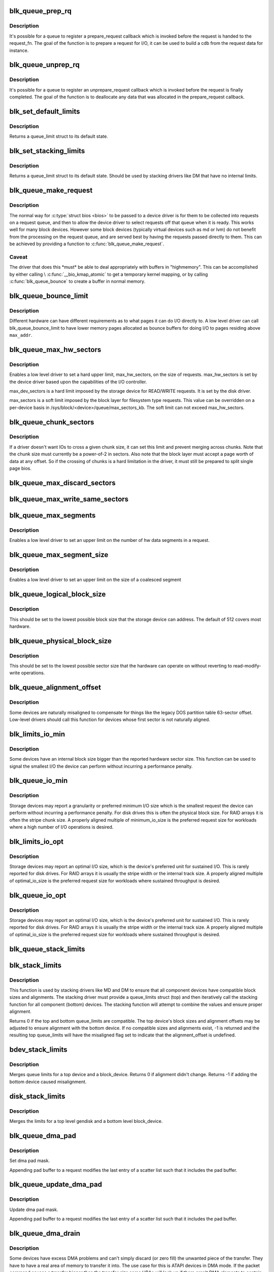 .. -*- coding: utf-8; mode: rst -*-
.. src-file: block/blk-settings.c

.. _`blk_queue_prep_rq`:

blk_queue_prep_rq
=================

.. c:function:: void blk_queue_prep_rq(struct request_queue *q, prep_rq_fn *pfn)

    set a prepare_request function for queue

    :param struct request_queue \*q:
        queue

    :param prep_rq_fn \*pfn:
        prepare_request function

.. _`blk_queue_prep_rq.description`:

Description
-----------

It's possible for a queue to register a prepare_request callback which
is invoked before the request is handed to the request_fn. The goal of
the function is to prepare a request for I/O, it can be used to build a
cdb from the request data for instance.

.. _`blk_queue_unprep_rq`:

blk_queue_unprep_rq
===================

.. c:function:: void blk_queue_unprep_rq(struct request_queue *q, unprep_rq_fn *ufn)

    set an unprepare_request function for queue

    :param struct request_queue \*q:
        queue

    :param unprep_rq_fn \*ufn:
        unprepare_request function

.. _`blk_queue_unprep_rq.description`:

Description
-----------

It's possible for a queue to register an unprepare_request callback
which is invoked before the request is finally completed. The goal
of the function is to deallocate any data that was allocated in the
prepare_request callback.

.. _`blk_set_default_limits`:

blk_set_default_limits
======================

.. c:function:: void blk_set_default_limits(struct queue_limits *lim)

    reset limits to default values

    :param struct queue_limits \*lim:
        the queue_limits structure to reset

.. _`blk_set_default_limits.description`:

Description
-----------

Returns a queue_limit struct to its default state.

.. _`blk_set_stacking_limits`:

blk_set_stacking_limits
=======================

.. c:function:: void blk_set_stacking_limits(struct queue_limits *lim)

    set default limits for stacking devices

    :param struct queue_limits \*lim:
        the queue_limits structure to reset

.. _`blk_set_stacking_limits.description`:

Description
-----------

Returns a queue_limit struct to its default state. Should be used
by stacking drivers like DM that have no internal limits.

.. _`blk_queue_make_request`:

blk_queue_make_request
======================

.. c:function:: void blk_queue_make_request(struct request_queue *q, make_request_fn *mfn)

    define an alternate make_request function for a device

    :param struct request_queue \*q:
        the request queue for the device to be affected

    :param make_request_fn \*mfn:
        the alternate make_request function

.. _`blk_queue_make_request.description`:

Description
-----------

The normal way for \ :c:type:`struct bios <bios>`\  to be passed to a device
driver is for them to be collected into requests on a request
queue, and then to allow the device driver to select requests
off that queue when it is ready.  This works well for many block
devices. However some block devices (typically virtual devices
such as md or lvm) do not benefit from the processing on the
request queue, and are served best by having the requests passed
directly to them.  This can be achieved by providing a function
to \ :c:func:`blk_queue_make_request`\ .

.. _`blk_queue_make_request.caveat`:

Caveat
------

The driver that does this \*must\* be able to deal appropriately
with buffers in "highmemory". This can be accomplished by either calling
\\ :c:func:`__bio_kmap_atomic`\  to get a temporary kernel mapping, or by calling
\ :c:func:`blk_queue_bounce`\  to create a buffer in normal memory.

.. _`blk_queue_bounce_limit`:

blk_queue_bounce_limit
======================

.. c:function:: void blk_queue_bounce_limit(struct request_queue *q, u64 max_addr)

    set bounce buffer limit for queue

    :param struct request_queue \*q:
        the request queue for the device

    :param u64 max_addr:
        the maximum address the device can handle

.. _`blk_queue_bounce_limit.description`:

Description
-----------

Different hardware can have different requirements as to what pages
it can do I/O directly to. A low level driver can call
blk_queue_bounce_limit to have lower memory pages allocated as bounce
buffers for doing I/O to pages residing above \ ``max_addr``\ .

.. _`blk_queue_max_hw_sectors`:

blk_queue_max_hw_sectors
========================

.. c:function:: void blk_queue_max_hw_sectors(struct request_queue *q, unsigned int max_hw_sectors)

    set max sectors for a request for this queue

    :param struct request_queue \*q:
        the request queue for the device

    :param unsigned int max_hw_sectors:
        max hardware sectors in the usual 512b unit

.. _`blk_queue_max_hw_sectors.description`:

Description
-----------

Enables a low level driver to set a hard upper limit,
max_hw_sectors, on the size of requests.  max_hw_sectors is set by
the device driver based upon the capabilities of the I/O
controller.

max_dev_sectors is a hard limit imposed by the storage device for
READ/WRITE requests. It is set by the disk driver.

max_sectors is a soft limit imposed by the block layer for
filesystem type requests.  This value can be overridden on a
per-device basis in /sys/block/<device>/queue/max_sectors_kb.
The soft limit can not exceed max_hw_sectors.

.. _`blk_queue_chunk_sectors`:

blk_queue_chunk_sectors
=======================

.. c:function:: void blk_queue_chunk_sectors(struct request_queue *q, unsigned int chunk_sectors)

    set size of the chunk for this queue

    :param struct request_queue \*q:
        the request queue for the device

    :param unsigned int chunk_sectors:
        chunk sectors in the usual 512b unit

.. _`blk_queue_chunk_sectors.description`:

Description
-----------

If a driver doesn't want IOs to cross a given chunk size, it can set
this limit and prevent merging across chunks. Note that the chunk size
must currently be a power-of-2 in sectors. Also note that the block
layer must accept a page worth of data at any offset. So if the
crossing of chunks is a hard limitation in the driver, it must still be
prepared to split single page bios.

.. _`blk_queue_max_discard_sectors`:

blk_queue_max_discard_sectors
=============================

.. c:function:: void blk_queue_max_discard_sectors(struct request_queue *q, unsigned int max_discard_sectors)

    set max sectors for a single discard

    :param struct request_queue \*q:
        the request queue for the device

    :param unsigned int max_discard_sectors:
        maximum number of sectors to discard

.. _`blk_queue_max_write_same_sectors`:

blk_queue_max_write_same_sectors
================================

.. c:function:: void blk_queue_max_write_same_sectors(struct request_queue *q, unsigned int max_write_same_sectors)

    set max sectors for a single write same

    :param struct request_queue \*q:
        the request queue for the device

    :param unsigned int max_write_same_sectors:
        maximum number of sectors to write per command

.. _`blk_queue_max_segments`:

blk_queue_max_segments
======================

.. c:function:: void blk_queue_max_segments(struct request_queue *q, unsigned short max_segments)

    set max hw segments for a request for this queue

    :param struct request_queue \*q:
        the request queue for the device

    :param unsigned short max_segments:
        max number of segments

.. _`blk_queue_max_segments.description`:

Description
-----------

Enables a low level driver to set an upper limit on the number of
hw data segments in a request.

.. _`blk_queue_max_segment_size`:

blk_queue_max_segment_size
==========================

.. c:function:: void blk_queue_max_segment_size(struct request_queue *q, unsigned int max_size)

    set max segment size for blk_rq_map_sg

    :param struct request_queue \*q:
        the request queue for the device

    :param unsigned int max_size:
        max size of segment in bytes

.. _`blk_queue_max_segment_size.description`:

Description
-----------

Enables a low level driver to set an upper limit on the size of a
coalesced segment

.. _`blk_queue_logical_block_size`:

blk_queue_logical_block_size
============================

.. c:function:: void blk_queue_logical_block_size(struct request_queue *q, unsigned short size)

    set logical block size for the queue

    :param struct request_queue \*q:
        the request queue for the device

    :param unsigned short size:
        the logical block size, in bytes

.. _`blk_queue_logical_block_size.description`:

Description
-----------

This should be set to the lowest possible block size that the
storage device can address.  The default of 512 covers most
hardware.

.. _`blk_queue_physical_block_size`:

blk_queue_physical_block_size
=============================

.. c:function:: void blk_queue_physical_block_size(struct request_queue *q, unsigned int size)

    set physical block size for the queue

    :param struct request_queue \*q:
        the request queue for the device

    :param unsigned int size:
        the physical block size, in bytes

.. _`blk_queue_physical_block_size.description`:

Description
-----------

This should be set to the lowest possible sector size that the
hardware can operate on without reverting to read-modify-write
operations.

.. _`blk_queue_alignment_offset`:

blk_queue_alignment_offset
==========================

.. c:function:: void blk_queue_alignment_offset(struct request_queue *q, unsigned int offset)

    set physical block alignment offset

    :param struct request_queue \*q:
        the request queue for the device

    :param unsigned int offset:
        alignment offset in bytes

.. _`blk_queue_alignment_offset.description`:

Description
-----------

Some devices are naturally misaligned to compensate for things like
the legacy DOS partition table 63-sector offset.  Low-level drivers
should call this function for devices whose first sector is not
naturally aligned.

.. _`blk_limits_io_min`:

blk_limits_io_min
=================

.. c:function:: void blk_limits_io_min(struct queue_limits *limits, unsigned int min)

    set minimum request size for a device

    :param struct queue_limits \*limits:
        the queue limits

    :param unsigned int min:
        smallest I/O size in bytes

.. _`blk_limits_io_min.description`:

Description
-----------

Some devices have an internal block size bigger than the reported
hardware sector size.  This function can be used to signal the
smallest I/O the device can perform without incurring a performance
penalty.

.. _`blk_queue_io_min`:

blk_queue_io_min
================

.. c:function:: void blk_queue_io_min(struct request_queue *q, unsigned int min)

    set minimum request size for the queue

    :param struct request_queue \*q:
        the request queue for the device

    :param unsigned int min:
        smallest I/O size in bytes

.. _`blk_queue_io_min.description`:

Description
-----------

Storage devices may report a granularity or preferred minimum I/O
size which is the smallest request the device can perform without
incurring a performance penalty.  For disk drives this is often the
physical block size.  For RAID arrays it is often the stripe chunk
size.  A properly aligned multiple of minimum_io_size is the
preferred request size for workloads where a high number of I/O
operations is desired.

.. _`blk_limits_io_opt`:

blk_limits_io_opt
=================

.. c:function:: void blk_limits_io_opt(struct queue_limits *limits, unsigned int opt)

    set optimal request size for a device

    :param struct queue_limits \*limits:
        the queue limits

    :param unsigned int opt:
        smallest I/O size in bytes

.. _`blk_limits_io_opt.description`:

Description
-----------

Storage devices may report an optimal I/O size, which is the
device's preferred unit for sustained I/O.  This is rarely reported
for disk drives.  For RAID arrays it is usually the stripe width or
the internal track size.  A properly aligned multiple of
optimal_io_size is the preferred request size for workloads where
sustained throughput is desired.

.. _`blk_queue_io_opt`:

blk_queue_io_opt
================

.. c:function:: void blk_queue_io_opt(struct request_queue *q, unsigned int opt)

    set optimal request size for the queue

    :param struct request_queue \*q:
        the request queue for the device

    :param unsigned int opt:
        optimal request size in bytes

.. _`blk_queue_io_opt.description`:

Description
-----------

Storage devices may report an optimal I/O size, which is the
device's preferred unit for sustained I/O.  This is rarely reported
for disk drives.  For RAID arrays it is usually the stripe width or
the internal track size.  A properly aligned multiple of
optimal_io_size is the preferred request size for workloads where
sustained throughput is desired.

.. _`blk_queue_stack_limits`:

blk_queue_stack_limits
======================

.. c:function:: void blk_queue_stack_limits(struct request_queue *t, struct request_queue *b)

    inherit underlying queue limits for stacked drivers

    :param struct request_queue \*t:
        the stacking driver (top)

    :param struct request_queue \*b:
        the underlying device (bottom)

.. _`blk_stack_limits`:

blk_stack_limits
================

.. c:function:: int blk_stack_limits(struct queue_limits *t, struct queue_limits *b, sector_t start)

    adjust queue_limits for stacked devices

    :param struct queue_limits \*t:
        the stacking driver limits (top device)

    :param struct queue_limits \*b:
        the underlying queue limits (bottom, component device)

    :param sector_t start:
        first data sector within component device

.. _`blk_stack_limits.description`:

Description
-----------

This function is used by stacking drivers like MD and DM to ensure
that all component devices have compatible block sizes and
alignments.  The stacking driver must provide a queue_limits
struct (top) and then iteratively call the stacking function for
all component (bottom) devices.  The stacking function will
attempt to combine the values and ensure proper alignment.

Returns 0 if the top and bottom queue_limits are compatible.  The
top device's block sizes and alignment offsets may be adjusted to
ensure alignment with the bottom device. If no compatible sizes
and alignments exist, -1 is returned and the resulting top
queue_limits will have the misaligned flag set to indicate that
the alignment_offset is undefined.

.. _`bdev_stack_limits`:

bdev_stack_limits
=================

.. c:function:: int bdev_stack_limits(struct queue_limits *t, struct block_device *bdev, sector_t start)

    adjust queue limits for stacked drivers

    :param struct queue_limits \*t:
        the stacking driver limits (top device)

    :param struct block_device \*bdev:
        the component block_device (bottom)

    :param sector_t start:
        first data sector within component device

.. _`bdev_stack_limits.description`:

Description
-----------

Merges queue limits for a top device and a block_device.  Returns
0 if alignment didn't change.  Returns -1 if adding the bottom
device caused misalignment.

.. _`disk_stack_limits`:

disk_stack_limits
=================

.. c:function:: void disk_stack_limits(struct gendisk *disk, struct block_device *bdev, sector_t offset)

    adjust queue limits for stacked drivers

    :param struct gendisk \*disk:
        MD/DM gendisk (top)

    :param struct block_device \*bdev:
        the underlying block device (bottom)

    :param sector_t offset:
        offset to beginning of data within component device

.. _`disk_stack_limits.description`:

Description
-----------

Merges the limits for a top level gendisk and a bottom level
block_device.

.. _`blk_queue_dma_pad`:

blk_queue_dma_pad
=================

.. c:function:: void blk_queue_dma_pad(struct request_queue *q, unsigned int mask)

    set pad mask

    :param struct request_queue \*q:
        the request queue for the device

    :param unsigned int mask:
        pad mask

.. _`blk_queue_dma_pad.description`:

Description
-----------

Set dma pad mask.

Appending pad buffer to a request modifies the last entry of a
scatter list such that it includes the pad buffer.

.. _`blk_queue_update_dma_pad`:

blk_queue_update_dma_pad
========================

.. c:function:: void blk_queue_update_dma_pad(struct request_queue *q, unsigned int mask)

    update pad mask

    :param struct request_queue \*q:
        the request queue for the device

    :param unsigned int mask:
        pad mask

.. _`blk_queue_update_dma_pad.description`:

Description
-----------

Update dma pad mask.

Appending pad buffer to a request modifies the last entry of a
scatter list such that it includes the pad buffer.

.. _`blk_queue_dma_drain`:

blk_queue_dma_drain
===================

.. c:function:: int blk_queue_dma_drain(struct request_queue *q, dma_drain_needed_fn *dma_drain_needed, void *buf, unsigned int size)

    Set up a drain buffer for excess dma.

    :param struct request_queue \*q:
        the request queue for the device

    :param dma_drain_needed_fn \*dma_drain_needed:
        fn which returns non-zero if drain is necessary

    :param void \*buf:
        physically contiguous buffer

    :param unsigned int size:
        size of the buffer in bytes

.. _`blk_queue_dma_drain.description`:

Description
-----------

Some devices have excess DMA problems and can't simply discard (or
zero fill) the unwanted piece of the transfer.  They have to have a
real area of memory to transfer it into.  The use case for this is
ATAPI devices in DMA mode.  If the packet command causes a transfer
bigger than the transfer size some HBAs will lock up if there
aren't DMA elements to contain the excess transfer.  What this API
does is adjust the queue so that the buf is always appended
silently to the scatterlist.

.. _`blk_queue_dma_drain.note`:

Note
----

This routine adjusts max_hw_segments to make room for appending
the drain buffer.  If you call \ :c:func:`blk_queue_max_segments`\  after calling
this routine, you must set the limit to one fewer than your device
can support otherwise there won't be room for the drain buffer.

.. _`blk_queue_segment_boundary`:

blk_queue_segment_boundary
==========================

.. c:function:: void blk_queue_segment_boundary(struct request_queue *q, unsigned long mask)

    set boundary rules for segment merging

    :param struct request_queue \*q:
        the request queue for the device

    :param unsigned long mask:
        the memory boundary mask

.. _`blk_queue_virt_boundary`:

blk_queue_virt_boundary
=======================

.. c:function:: void blk_queue_virt_boundary(struct request_queue *q, unsigned long mask)

    set boundary rules for bio merging

    :param struct request_queue \*q:
        the request queue for the device

    :param unsigned long mask:
        the memory boundary mask

.. _`blk_queue_dma_alignment`:

blk_queue_dma_alignment
=======================

.. c:function:: void blk_queue_dma_alignment(struct request_queue *q, int mask)

    set dma length and memory alignment

    :param struct request_queue \*q:
        the request queue for the device

    :param int mask:
        alignment mask

.. _`blk_queue_dma_alignment.description`:

Description
-----------

set required memory and length alignment for direct dma transactions.
this is used when building direct io requests for the queue.

.. _`blk_queue_update_dma_alignment`:

blk_queue_update_dma_alignment
==============================

.. c:function:: void blk_queue_update_dma_alignment(struct request_queue *q, int mask)

    update dma length and memory alignment

    :param struct request_queue \*q:
        the request queue for the device

    :param int mask:
        alignment mask

.. _`blk_queue_update_dma_alignment.description`:

Description
-----------

update required memory and length alignment for direct dma transactions.
If the requested alignment is larger than the current alignment, then
the current queue alignment is updated to the new value, otherwise it
is left alone.  The design of this is to allow multiple objects
(driver, device, transport etc) to set their respective
alignments without having them interfere.

.. _`blk_queue_write_cache`:

blk_queue_write_cache
=====================

.. c:function:: void blk_queue_write_cache(struct request_queue *q, bool wc, bool fua)

    configure queue's write cache

    :param struct request_queue \*q:
        the request queue for the device

    :param bool wc:
        write back cache on or off

    :param bool fua:
        device supports FUA writes, if true

.. _`blk_queue_write_cache.description`:

Description
-----------

Tell the block layer about the write cache of \ ``q``\ .

.. This file was automatic generated / don't edit.

